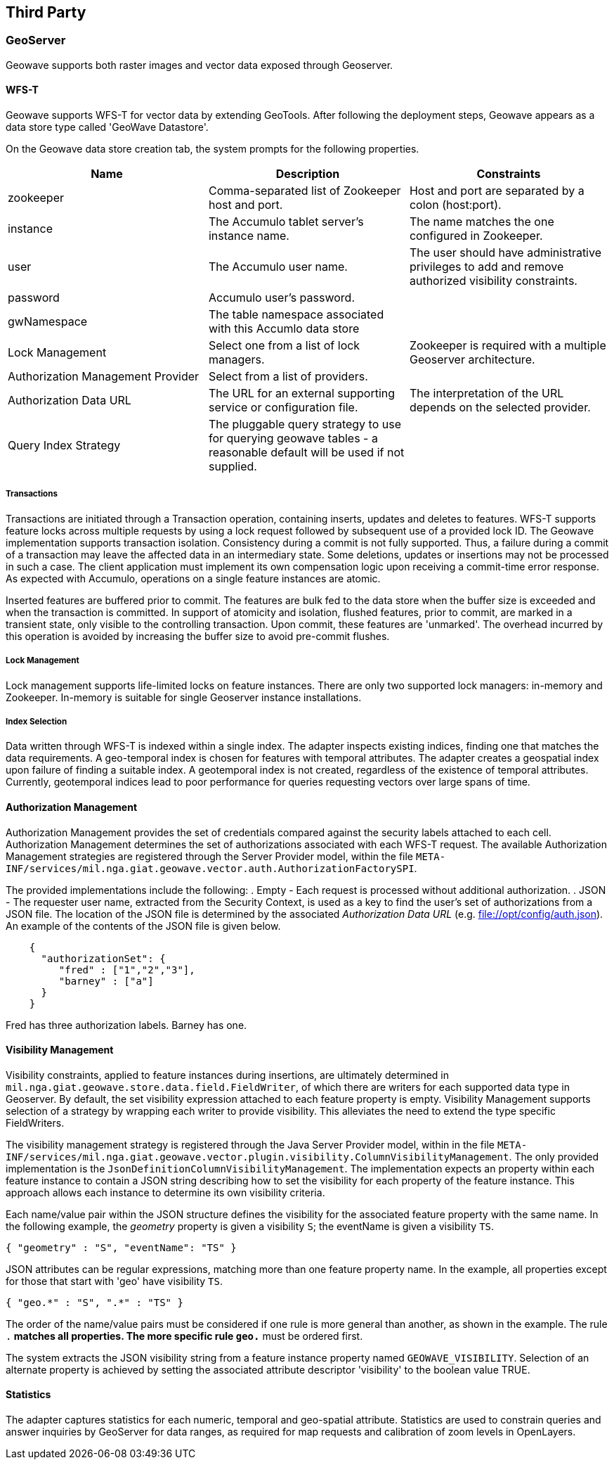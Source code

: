 [third-party]
<<<
== Third Party

=== GeoServer

Geowave supports both raster images and vector data exposed through Geoserver.

==== WFS-T

Geowave supports WFS-T for vector data by extending GeoTools. After following the deployment steps, Geowave appears as a
data store type called 'GeoWave Datastore'.

On the Geowave data store creation tab, the system prompts for the following properties.

[frame="topbot",options="header"]
|======================
| Name | Description | Constraints
| zookeeper | Comma-separated list of Zookeeper host and port.| Host and port are separated by a colon (host:port).
| instance | The Accumulo tablet server's instance name. | The name matches the one configured in Zookeeper.
| user | The Accumulo user name. | The user should have administrative privileges to add and remove authorized visibility constraints.
| password | Accumulo user's password. |
| gwNamespace | The table namespace associated with this Accumlo data store |
| Lock Management | Select one from a list of lock managers. | Zookeeper is required with a multiple Geoserver architecture.
| Authorization Management Provider | Select from a list of providers. |
| Authorization Data URL | The URL for an external supporting service or configuration file. | The interpretation of the URL depends on the selected provider.
| Query Index Strategy | The pluggable query strategy to use for querying geowave tables - a reasonable default will be used if not supplied. |
|======================

===== Transactions

Transactions are initiated through a Transaction operation, containing inserts, updates and deletes to features.
WFS-T supports feature locks across multiple requests by using a lock request followed by subsequent
use of a provided lock ID. The Geowave implementation supports
transaction isolation. Consistency during a commit is not fully supported. Thus, a failure during a commit of a
transaction may leave the affected data in an intermediary state. Some deletions, updates or insertions may not be
processed in such a case. The client application must implement its own compensation logic upon receiving a commit-time error response.
As expected with Accumulo, operations on a single feature instances are atomic.

Inserted features are buffered prior to commit.  The features are bulk fed to the data store
when the buffer size is exceeded and when the transaction is committed.  In support of atomicity and isolation,
flushed features, prior to commit, are marked in a transient state, only visible to the controlling
transaction. Upon commit, these features are 'unmarked'. The overhead incurred by this operation is avoided
by increasing the buffer size to avoid pre-commit flushes.

===== Lock Management

Lock management supports life-limited locks on feature instances. There are only two supported lock managers: in-memory
and Zookeeper. In-memory is suitable for single Geoserver instance installations.

===== Index Selection

Data written through WFS-T is indexed within a single index.  The adapter inspects existing indices, finding one that matches
the data requirements.  A geo-temporal index is chosen for features with temporal attributes.  The adapter creates a geospatial index
upon failure of finding a suitable index. A geotemporal index is not created, regardless of the existence of temporal attributes.  Currently,
geotemporal indices lead to poor performance for queries requesting vectors over large spans of time.

==== Authorization Management

Authorization Management provides the set of credentials compared against the security labels attached to each cell.
Authorization Management determines the set of authorizations associated with each WFS-T request. The available
Authorization Management strategies are registered through the Server Provider model, within the file
`META-INF/services/mil.nga.giat.geowave.vector.auth.AuthorizationFactorySPI`.

The provided implementations include the following:
. Empty - Each request is processed without additional authorization.
. JSON - The requester user name, extracted from the Security Context, is used as a key to find the user's set of
authorizations from a JSON file. The location of the JSON file is determined by the associated _Authorization Data URL_
(e.g. file://opt/config/auth.json). An example of the contents of the JSON file is given below.

[source, json]
----
    {
      "authorizationSet": {
         "fred" : ["1","2","3"],
         "barney" : ["a"]
      }
    }
----

Fred has three authorization labels. Barney has one.

==== Visibility Management

Visibility constraints, applied to feature instances during insertions, are ultimately determined in
`mil.nga.giat.geowave.store.data.field.FieldWriter`, of which there are writers for each supported data type in
Geoserver. By default, the set visibility expression attached to each feature property is empty. Visibility Management
supports selection of a strategy by wrapping each writer to provide visibility. This alleviates the need to extend the
type specific FieldWriters.

The visibility management strategy is registered through the Java Server Provider model, within in the file
`META-INF/services/mil.nga.giat.geowave.vector.plugin.visibility.ColumnVisibilityManagement`. The only provided
implementation is the `JsonDefinitionColumnVisibilityManagement`. The implementation expects an property within each
feature instance to contain a JSON string describing how to set the visibility for each property of the feature
instance. This approach allows each instance to determine its own visibility criteria.

Each name/value pair within the JSON structure defines the visibility for the associated feature property with the same
name. In the following example, the _geometry_ property is given a visibility `S`; the eventName is given a visibility `TS`.

[source, json]
----
{ "geometry" : "S", "eventName": "TS" }
----

JSON attributes can be regular expressions, matching more than one feature property name. In the example, all properties
except for those that start with 'geo' have visibility `TS`.

[source, json]
----
{ "geo.*" : "S", ".*" : "TS" }
----

The order of the name/value pairs must be considered if one rule is more general than another, as shown in the example.
The rule `.*` matches all properties. The more specific rule `geo.*` must be ordered first.

The system extracts the JSON visibility string from a feature instance property named `GEOWAVE_VISIBILITY`. Selection
of an alternate property is achieved by setting the associated attribute descriptor 'visibility' to the boolean value TRUE.

==== Statistics

The adapter captures statistics for each numeric, temporal and geo-spatial attribute.  Statistics are used to constrain queries and
answer inquiries by GeoServer for data ranges, as required for map requests and calibration of zoom levels in OpenLayers.
